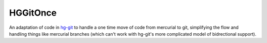 HGGitOnce
=========

An adaptation of code in `hg-git <https://bitbucket.org/durin42/hg-git/>`_
to handle a one time move of code from mercurial to git, simplifying the flow
and handling things like mercurial branches (which can't work with hg-git's
more complicated model of bidrectional support).

